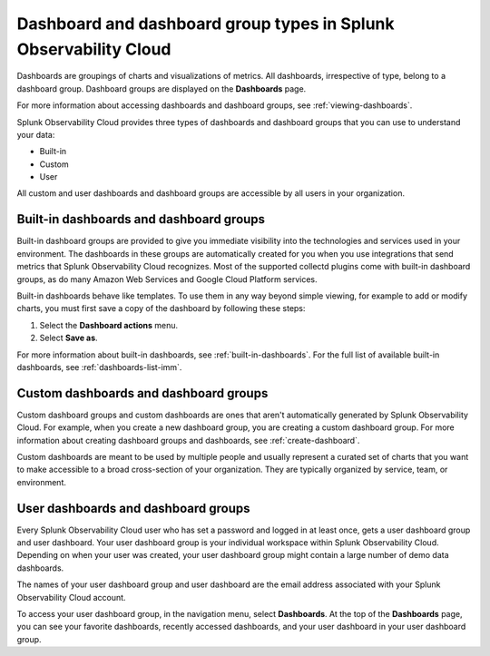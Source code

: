 .. _dashboard-basics:

*************************************************************************
Dashboard and dashboard group types in Splunk Observability Cloud
*************************************************************************

.. meta::
      :description: Use built-in, custom, or user dashboard and dashboard group types to understand your data in Splunk Observability Cloud. Custom and user dashboards and dashboard groups are accessible by all users. 

Dashboards are groupings of charts and visualizations of metrics. All dashboards, irrespective of type, belong to a dashboard group. Dashboard groups are displayed on the :strong:`Dashboards` page.

For more information about accessing dashboards and dashboard groups, see :ref:`viewing-dashboards`.

Splunk Observability Cloud provides three types of dashboards and dashboard groups that you can use to understand your data:

* Built-in

* Custom

* User

All custom and user dashboards and dashboard groups are accessible by all users in your organization.


.. _built-in:

Built-in dashboards and dashboard groups
===========================================

..
  how to handle "collectd" reference here? okay as-is?

Built-in dashboard groups are provided to give you immediate visibility into the technologies and services used in your environment. The dashboards in these groups are automatically created for you when you use integrations that send metrics that Splunk Observability Cloud recognizes. Most of the supported collectd plugins come with built-in dashboard groups, as do many Amazon Web Services and Google Cloud Platform services.

Built-in dashboards behave like templates. To use them in any way beyond simple viewing, for example to add or modify charts, you must first save a copy of the dashboard by following these steps:

#. Select the :strong:`Dashboard actions` menu.
#. Select :strong:`Save as`.

For more information about built-in dashboards, see :ref:`built-in-dashboards`. For the full list of available built-in dashboards, see :ref:`dashboards-list-imm`.

..
  still need to migrate this content?


Custom dashboards and dashboard groups
=========================================

..
  ref broken for now bc page that includes the label is also in the process of being migrated. resolve once both pages are merged to trangl-POR-7413-migrate-custom-content.

Custom dashboard groups and custom dashboards are ones that aren't automatically generated by Splunk Observability Cloud. For example, when you create a new dashboard group, you are creating a custom dashboard group. For more information about creating dashboard groups and dashboards, see :ref:`create-dashboard`.

Custom dashboards are meant to be used by multiple people and usually represent a curated set of charts that you want to make accessible to a broad cross-section of your organization. They are typically organized by service, team, or environment.


.. _user-dashboard-group:

User dashboards and dashboard groups
=======================================

Every Splunk Observability Cloud user who has set a password and logged in at least once, gets a user dashboard group and user dashboard. Your user dashboard group is your individual workspace within Splunk Observability Cloud. Depending on when your user was created, your user dashboard group might contain a large number of demo data dashboards.

The names of your user dashboard group and user dashboard are the email address associated with your Splunk Observability Cloud account.

To access your user dashboard group, in the navigation menu, select :strong:`Dashboards`. At the top of the :strong:`Dashboards` page, you can see your favorite dashboards, recently accessed dashboards, and your user dashboard in your user dashboard group.
